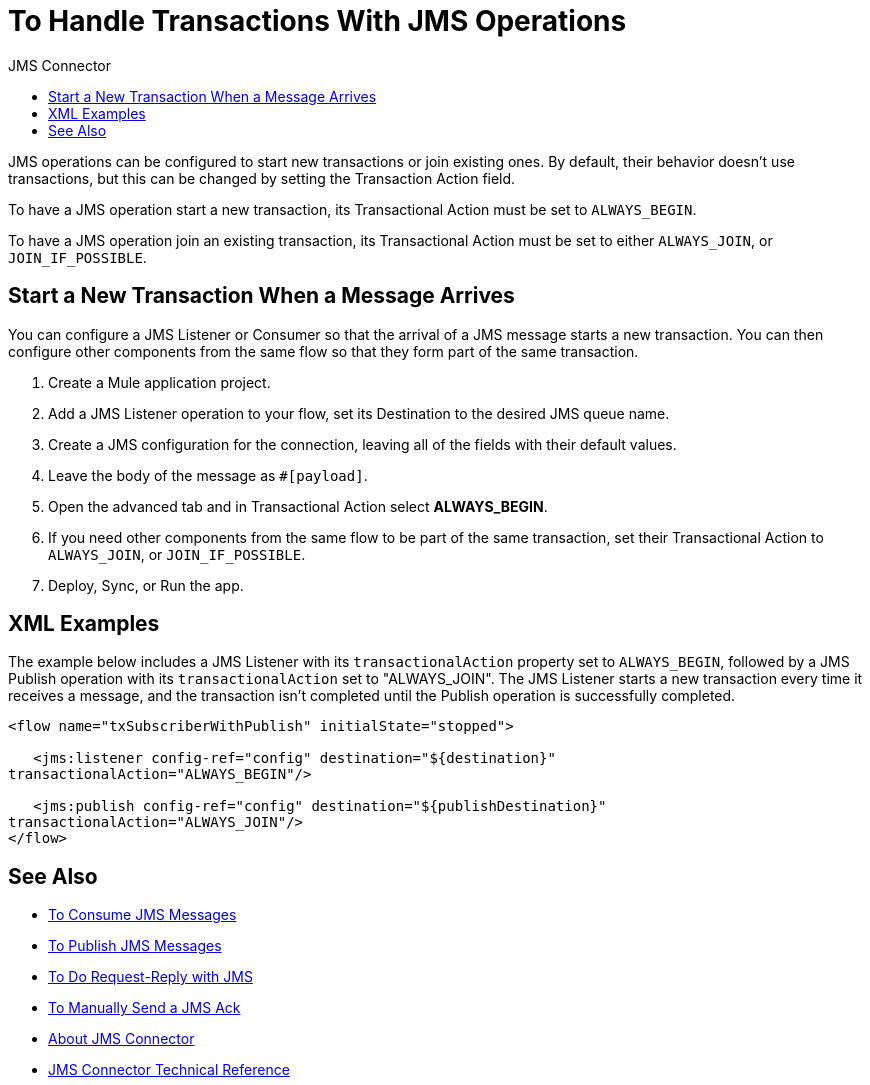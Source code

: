 :toc:               left
:toc-title:         JMS Connector
:toclevels:         2
:last-update-label!:
:docinfo:
:source-highlighter: coderay
:icons: font

= To Handle Transactions With JMS Operations

JMS operations can be configured to start new transactions or join existing ones. By default, their behavior doesn't use transactions, but this can be changed by setting the Transaction Action field.

To have a JMS operation start a new transaction, its Transactional Action must be set to `ALWAYS_BEGIN`.

To have a JMS operation join an existing transaction, its Transactional Action must be set to either `ALWAYS_JOIN`, or `JOIN_IF_POSSIBLE`.

== Start a New Transaction When a Message Arrives

You can configure a JMS Listener or Consumer so that the arrival of a JMS message starts a new transaction. You can then configure other components from the same flow so that they form part of the same transaction.


. Create a Mule application project.

. Add a JMS Listener operation to your flow, set its Destination to the desired JMS queue name.

. Create a JMS configuration for the connection, leaving all of the fields with their default values.

. Leave the body of the message as `#[payload]`.

. Open the advanced tab and in Transactional Action select *ALWAYS_BEGIN*.

. If you need other components from the same flow to be part of the same transaction, set their Transactional Action to `ALWAYS_JOIN`, or `JOIN_IF_POSSIBLE`.

. Deploy, Sync, or Run the app.



== XML Examples


The example below includes a JMS Listener with its `transactionalAction` property set to `ALWAYS_BEGIN`, followed by a JMS Publish operation with its `transactionalAction` set to "ALWAYS_JOIN". The JMS Listener starts a new transaction every time it receives a message, and the transaction isn't completed until the Publish operation is successfully completed.

[source,xml,linenums]
----
<flow name="txSubscriberWithPublish" initialState="stopped">

   <jms:listener config-ref="config" destination="${destination}"
transactionalAction="ALWAYS_BEGIN"/>

   <jms:publish config-ref="config" destination="${publishDestination}"
transactionalAction="ALWAYS_JOIN"/>
</flow>
----





== See Also

* link:/connectors/v/latest/jms-consume-task[To Consume JMS Messages]

* link:/connectors/v/latest/jms-publish-task[To Publish JMS Messages]

* link:/connectors/v/latest/jms-request-reply-task[To Do Request-Reply with JMS]

* link:/connectors/v/latest/jms-manually-send-ack[To Manually Send a JMS Ack]

* link:/connectors/v/latest/jms-about[About JMS Connector]
* link:/connectors/v/latest/jms-technical-ref[JMS Connector Technical Reference]
